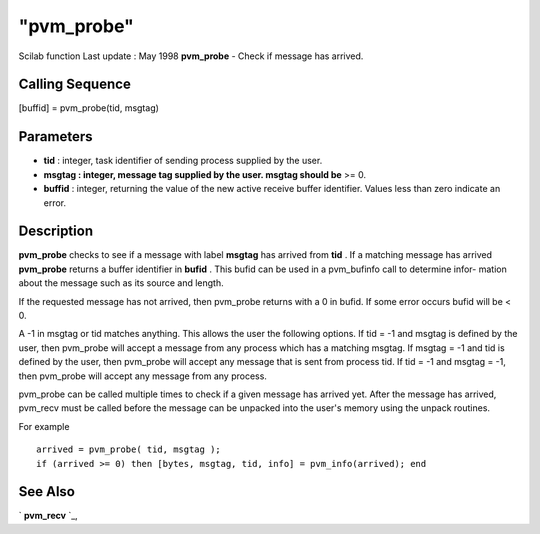 ====
"pvm_probe"
====

Scilab function Last update : May 1998
**pvm_probe** - Check if message has arrived.



Calling Sequence
~~~~~~~~~~~~~~~~

[buffid] = pvm_probe(tid, msgtag)




Parameters
~~~~~~~~~~


+ **tid** : integer, task identifier of sending process supplied by
  the user.
+ **msgtag : integer, message tag supplied by the user. msgtag should
  be** >= 0.
+ **buffid** : integer, returning the value of the new active receive
  buffer identifier. Values less than zero indicate an error.




Description
~~~~~~~~~~~

**pvm_probe** checks to see if a message with label **msgtag** has
arrived from **tid** . If a matching message has arrived **pvm_probe**
returns a buffer identifier in **bufid** . This bufid can be used in a
pvm_bufinfo call to determine infor- mation about the message such as
its source and length.

If the requested message has not arrived, then pvm_probe returns with
a 0 in bufid. If some error occurs bufid will be < 0.

A -1 in msgtag or tid matches anything. This allows the user the
following options. If tid = -1 and msgtag is defined by the user, then
pvm_probe will accept a message from any process which has a matching
msgtag. If msgtag = -1 and tid is defined by the user, then pvm_probe
will accept any message that is sent from process tid. If tid = -1 and
msgtag = -1, then pvm_probe will accept any message from any process.

pvm_probe can be called multiple times to check if a given message has
arrived yet. After the message has arrived, pvm_recv must be called
before the message can be unpacked into the user's memory using the
unpack routines.

For example


::

    
    
    arrived = pvm_probe( tid, msgtag );
    if (arrived >= 0) then [bytes, msgtag, tid, info] = pvm_info(arrived); end
       
        




See Also
~~~~~~~~

` **pvm_recv** `_,

.. _
      : ://./pvm/pvm_recv.htm



